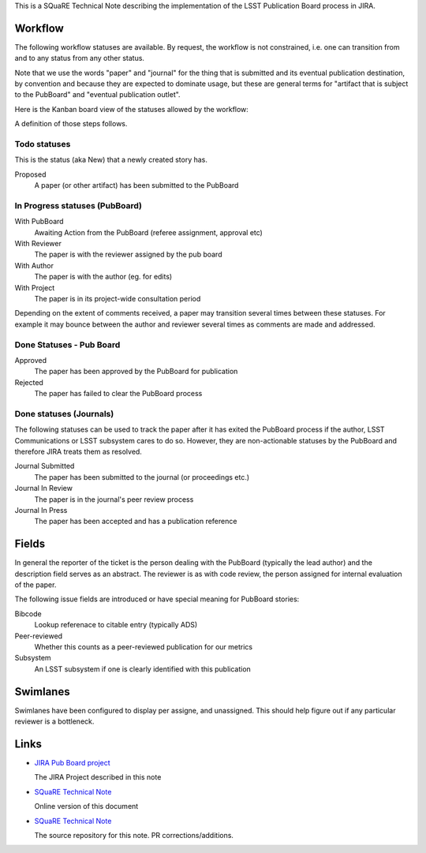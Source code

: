 This is a SQuaRE Technical Note describing the implementation of the
LSST Publication Board process in JIRA.

Workflow
========

The following workflow statuses are available. By request, the workflow
is not constrained, i.e. one can transition from and to any status from
any other status.

Note that we use the words "paper" and "journal" for the thing that is
submitted and its eventual publication destination, by convention and
because they are expected to dominate usage, but these are general
terms for "artifact that is subject to the PubBoard" and "eventual
publication outlet".

Here is the Kanban board view of the statuses allowed by the workflow:

.. image:: _static/kanban.png
   :alt: Kanban board listing status steps

A definition of those steps follows. 

Todo statuses
-----------

This is the status (aka New) that a newly created story has.

Proposed
    A paper (or other artifact) has been submitted to the PubBoard

In Progress statuses (PubBoard)
-----------------------------

With PubBoard
    Awaiting Action from the PubBoard (referee assignment, approval etc)
With Reviewer
    The paper is with the reviewer assigned by the pub board
With Author
    The paper is with the author (eg. for edits)
With Project
    The paper is in its project-wide consultation period

Depending on the extent of comments received, a paper may transition
several times between these statuses. For example it may bounce between
the author and reviewer several times as comments are made and
addressed.



Done Statuses - Pub Board
-------------------------

Approved
    The paper has been approved by the PubBoard for publication

Rejected
    The paper has failed to clear the PubBoard process


Done statuses (Journals)
-----------------------------

The following statuses can be used to track the paper after it has
exited the PubBoard process if the author, LSST Communications or LSST
subsystem cares to do so. However, they are non-actionable statuses by
the PubBoard and therefore JIRA treats them as resolved. 

Journal Submitted
    The paper has been submitted to the journal (or proceedings etc.)
Journal In Review
    The paper is in the journal's peer review process
Journal In Press
    The paper has been accepted and has a publication reference

Fields
======

In general the reporter of the ticket is the person dealing with the
PubBoard (typically the lead author) and the description field serves
as an abstract. The reviewer is as with code review, the person
assigned for internal evaluation of the paper. 

The following issue fields are introduced or have special meaning for
PubBoard stories:

Bibcode
    Lookup referenace to citable entry (typically ADS)

Peer-reviewed
    Whether this counts as a peer-reviewed publication for our metrics
	
Subsystem
    An LSST subsystem if one is clearly identified with this publication


Swimlanes
=========

Swimlanes have been configured to display per assigne, and
unassigned. This should help figure out if any particular reviewer is
a bottleneck.
	
Links
=====

- `JIRA Pub Board project <https://jira.lsstcorp.org/secure/RapidBoard.jspa?rapidView=92&projectKey=PUB>`_

  The JIRA Project described in this note
  
- `SQuaRE Technical Note <http://sqr-005.readthedocs.org/en/latest/>`_

  Online version of this document
  
- `SQuaRE Technical Note <https://github.com/lsst-sqre/sqr-005>`_

  The source repository for this note. PR corrections/additions. 
